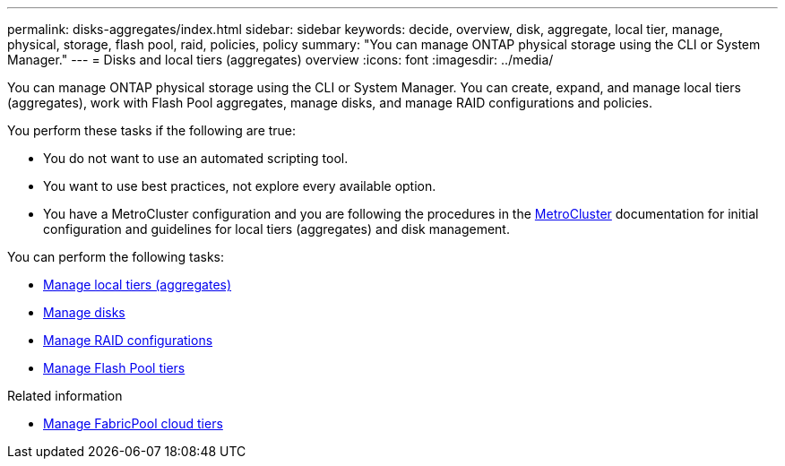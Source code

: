 ---
permalink: disks-aggregates/index.html
sidebar: sidebar
keywords: decide, overview, disk, aggregate, local tier, manage, physical, storage, flash pool, raid, policies, policy
summary: "You can manage ONTAP physical storage using the CLI or System Manager."
---
= Disks and local tiers (aggregates) overview
:icons: font
:imagesdir: ../media/

[.lead]
You can manage ONTAP physical storage using the CLI or System Manager. You can create, expand, and manage local tiers (aggregates), work with Flash Pool aggregates, manage disks, and manage RAID configurations and policies.

You perform these tasks if the following are true:

* You do not want to use an automated scripting tool.
* You want to use best practices, not explore every available option.
* You have a MetroCluster configuration and you are following the procedures in the link:https://docs.netapp.com/us-en/ontap-metrocluster[MetroCluster^] documentation for initial configuration and guidelines for local tiers (aggregates) and disk management.

You can perform the following tasks:

* link:manage-local-tiers-task.html[Manage local tiers (aggregates)]
* link:manage-disks-task.html[Manage disks]
* link:manage-raid-configs-task.html[Manage RAID configurations]
* link:manage-flash-pool-tiers.html[Manage Flash Pool tiers]

.Related information

* link:manage-fabricpool-tiers.html[Manage FabricPool cloud tiers]

// BURT 1448684, 10 JAN 2022
// JIRA IE-529, 15 MAY 2022, restructure
